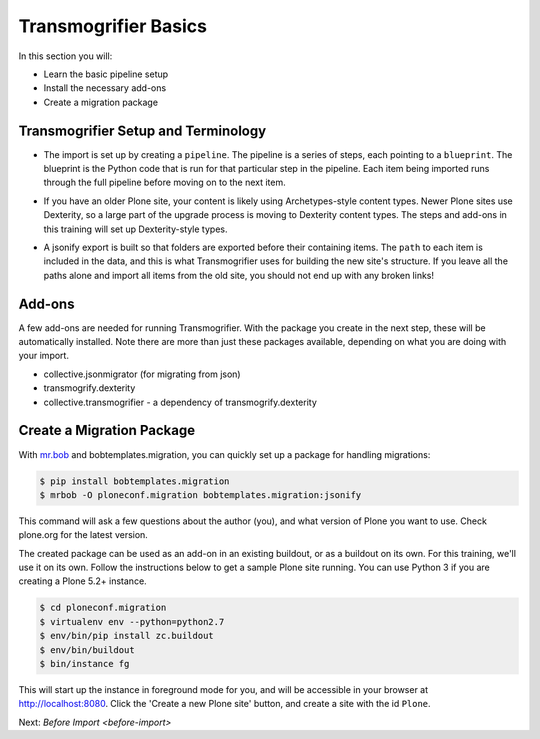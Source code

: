 =====================
Transmogrifier Basics
=====================

In this section you will:

* Learn the basic pipeline setup
* Install the necessary add-ons
* Create a migration package

Transmogrifier Setup and Terminology
------------------------------------

* The import is set up by creating a ``pipeline``.
  The pipeline is a series of steps, each pointing to a ``blueprint``.
  The blueprint is the Python code that is run for that particular step in the pipeline.
  Each item being imported runs through the full pipeline before moving on to the next item.

  .. image:: ../transmogrifier/_static/pipeline.gif
     :align: center

* If you have an older Plone site, your content is likely using Archetypes-style content types.
  Newer Plone sites use Dexterity, so a large part of the upgrade process is moving to Dexterity content types.
  The steps and add-ons in this training will set up Dexterity-style types.
* A jsonify export is built so that folders are exported before their containing items.
  The ``path`` to each item is included in the data,
  and this is what Transmogrifier uses for building the new site's structure.
  If you leave all the paths alone and import all items from the old site,
  you should not end up with any broken links!


Add-ons
-------

A few add-ons are needed for running Transmogrifier.
With the package you create in the next step, these will be automatically installed.
Note there are more than just these packages available,
depending on what you are doing with your import.

* collective.jsonmigrator (for migrating from json)
* transmogrify.dexterity
* collective.transmogrifier - a dependency of transmogrify.dexterity


Create a Migration Package
--------------------------

With `mr.bob <https://mrbob.readthedocs.io/en/latest/>`_ and bobtemplates.migration,
you can quickly set up a package for handling migrations:

.. code-block:: console

   $ pip install bobtemplates.migration
   $ mrbob -O ploneconf.migration bobtemplates.migration:jsonify

This command will ask a few questions about the author (you),
and what version of Plone you want to use.
Check plone.org for the latest version.

The created package can be used as an add-on in an existing buildout,
or as a buildout on its own.
For this training, we'll use it on its own.
Follow the instructions below to get a sample Plone site running.
You can use Python 3 if you are creating a Plone 5.2+ instance.

.. code-block:: console

   $ cd ploneconf.migration
   $ virtualenv env --python=python2.7
   $ env/bin/pip install zc.buildout
   $ env/bin/buildout
   $ bin/instance fg

This will start up the instance in foreground mode for you,
and will be accessible in your browser at http://localhost:8080.
Click the 'Create a new Plone site' button, and create a site with the id ``Plone``.

Next: `Before Import <before-import>`